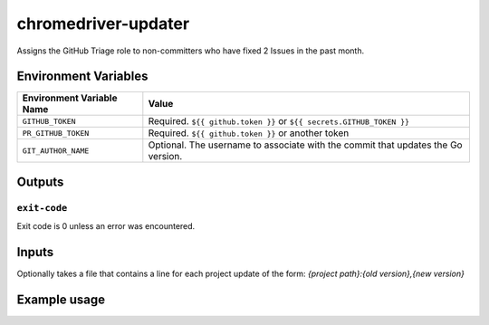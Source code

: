 ..
..
.. Licensed under the Apache License, Version 2.0 (the "License");
.. you may not use this file except in compliance with the License.
.. You may obtain a copy of the License at
..
..     http://www.apache.org/licenses/LICENSE-2.0
..
.. Unless required by applicable law or agreed to in writing, software
.. distributed under the License is distributed on an "AS IS" BASIS,
.. WITHOUT WARRANTIES OR CONDITIONS OF ANY KIND, either express or implied.
.. See the License for the specific language governing permissions and
.. limitations under the License.
..

******************
chromedriver-updater
******************

Assigns the GitHub Triage role to non-committers who have fixed 2 Issues in the past month.

Environment Variables
=====================

+----------------------------+----------------------------------------------------------------------------------+
| Environment Variable Name  | Value                                                                            |
+============================+==================================================================================+
| ``GITHUB_TOKEN``           | Required. ``${{ github.token }}`` or ``${{ secrets.GITHUB_TOKEN }}``             |
+----------------------------+----------------------------------------------------------------------------------+
| ``PR_GITHUB_TOKEN``        | Required. ``${{ github.token }}`` or another token                               |
+----------------------------+----------------------------------------------------------------------------------+
| ``GIT_AUTHOR_NAME``        | Optional. The username to associate with the commit that updates the Go version. |
+----------------------------+----------------------------------------------------------------------------------+

Outputs
=======

``exit-code``
-------------

Exit code is 0 unless an error was encountered.

Inputs
=======
Optionally takes a file that contains a line for each project update of the form: `{project path}:{old version},{new version}`

Example usage
=============

.. code-block:: yaml
	- name: Update Chromedriver Versions
	  run: python3 -m chromedriver_updater
	  env:
	    GIT_AUTHOR_NAME: asf-ci
	    GITHUB_TOKEN: ${{ github.token }}
